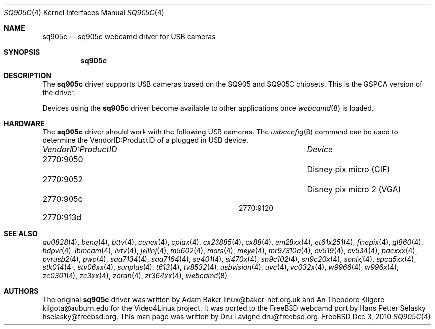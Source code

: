.\"
.\" Copyright (c) 2010 Dru Lavigne <dru@freebsd.org>
.\"
.\" All rights reserved.
.\"
.\" Redistribution and use in source and binary forms, with or without
.\" modification, are permitted provided that the following conditions
.\" are met:
.\" 1. Redistributions of source code must retain the above copyright
.\"    notice, this list of conditions and the following disclaimer.
.\" 2. Redistributions in binary form must reproduce the above copyright
.\"    notice, this list of conditions and the following disclaimer in the
.\"    documentation and/or other materials provided with the distribution.
.\"
.\" THIS SOFTWARE IS PROVIDED BY THE AUTHOR AND CONTRIBUTORS ``AS IS'' AND
.\" ANY EXPRESS OR IMPLIED WARRANTIES, INCLUDING, BUT NOT LIMITED TO, THE
.\" IMPLIED WARRANTIES OF MERCHANTABILITY AND FITNESS FOR A PARTICULAR PURPOSE
.\" ARE DISCLAIMED.  IN NO EVENT SHALL THE AUTHOR OR CONTRIBUTORS BE LIABLE
.\" FOR ANY DIRECT, INDIRECT, INCIDENTAL, SPECIAL, EXEMPLARY, OR CONSEQUENTIAL 
.\" DAMAGES (INCLUDING, BUT NOT LIMITED TO, PROCUREMENT OF SUBSTITUTE GOODS
.\" OR SERVICES; LOSS OF USE, DATA, OR PROFITS; OR BUSINESS INTERRUPTION)
.\" HOWEVER CAUSED AND ON ANY THEORY OF LIABILITY, WHETHER IN CONTRACT, STRICT
.\" LIABILITY, OR TORT (INCLUDING NEGLIGENCE OR OTHERWISE) ARISING IN ANY WAY
.\" OUT OF THE USE OF THIS SOFTWARE, EVEN IF ADVISED OF THE POSSIBILITY OF
.\" SUCH DAMAGE.
.\"
.\"
.Dd Dec 3, 2010
.Dt SQ905C 4
.Os FreeBSD
.Sh NAME
.Nm sq905c
.Nd sq905c webcamd driver for USB cameras
.Sh SYNOPSIS
.Nm
.Sh DESCRIPTION
The
.Nm
driver supports USB cameras based on the SQ905 and SQ905C chipsets. This is the GSPCA version of the driver.
.Pp
Devices using the
.Nm
driver become available to other applications once
.Xr webcamd 8
is loaded.
.Sh HARDWARE
The
.Nm
driver should work with the following USB cameras. The
.Xr usbconfig 8
command can be used to determine the VendorID:ProductID of a plugged in USB device.
.Pp
.Bl -column -compact ".Li 0fe9:d62" "DViCO FusionHDTV USB"
.It Em "VendorID:ProductID" Ta Em Device
.It 2770:9050	 Ta "Disney pix micro (CIF)"
.It 2770:9052	 Ta "Disney pix micro 2 (VGA)"
.It 2770:905c	
.It 2770:9120
.It 2770:913d	
.El
.Pp
.Sh SEE ALSO
.Xr  au0828 4 ,
.Xr benq 4 ,
.Xr  bttv 4 ,
.Xr  conex 4 ,
.Xr  cpiax 4 ,
.Xr  cx23885 4 ,
.Xr  cx88 4 ,
.Xr  em28xx 4 ,
.Xr  et61x251 4 ,
.Xr  finepix 4 ,
.Xr  gl860 4 ,
.Xr  hdpvr 4 ,
.Xr  ibmcam 4 ,
.Xr  ivtv 4 ,
.Xr  jeilinj 4 ,
.Xr  m5602 4 ,
.Xr  mars 4 ,
.Xr  meye 4 ,
.Xr  mr97310a 4 ,
.Xr ov519 4 ,
.Xr ov534 4 ,
.Xr pacxxx 4 ,
.Xr pvrusb2 4 ,
.Xr pwc 4 ,
.Xr saa7134 4 ,
.Xr saa7164 4 ,
.Xr se401 4 ,
.Xr si470x 4 ,
.Xr sn9c102 4 ,
.Xr sn9c20x 4 ,
.Xr sonixj 4 ,
.Xr spca5xx 4 ,
.Xr stk014 4 ,
.Xr stv06xx 4 ,
.Xr sunplus 4 ,
.Xr t613 4 ,
.Xr tv8532 4 ,
.Xr usbvision 4 ,
.Xr uvc 4 ,
.Xr vc032x 4 ,
.Xr w9966 4 ,
.Xr w996x 4 ,
.Xr zc0301 4 ,
.Xr zc3xx 4 ,
.Xr zoran 4 ,
.Xr zr364xx 4 ,
.Xr webcamd 8
.Sh AUTHORS
.An -nosplit
The original
.Nm
driver was written by 
.An Adam Baker linux@baker-net.org.uk and
An Theodore Kilgore kilgota@auburn.edu
for the Video4Linux project. It was ported to the FreeBSD webcamd port by 
.An Hans Petter Selasky hselasky@freebsd.org .
This man page was written by 
.An Dru Lavigne dru@freebsd.org .
.Pp
